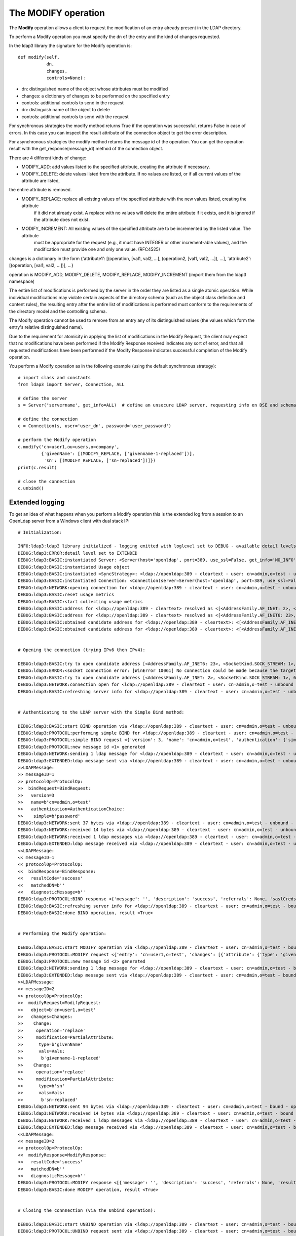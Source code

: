####################
The MODIFY operation
####################

The **Modify** operation allows a client to request the modification of an entry already present in the LDAP directory.

To perform a Modify operation you must specify the dn of the entry and the kind of changes requested.

In the ldap3 library the signature for the Modify operation is::

    def modify(self,
               dn,
               changes,
               controls=None):


* dn: distinguished name of the object whose attributes must be modified

* changes: a dictionary of changes to be performed on the specified entry

* controls: additional controls to send in the request

* dn: distinguish name of the object to delete

* controls: additional controls to send with the request

For synchronous strategies the modify method returns True if the operation was successful, returns False in case of errors.
In this case you can inspect the result attribute of the connection object to get the error description.

For asynchronous strategies the modify method returns the message id of the operation. You can get the operation result with
the get_response(message_id) method of the connection object.

There are 4 different kinds of change:

* MODIFY_ADD: add values listed to the specified attribute, creating the attribute if necessary.

* MODIFY_DELETE: delete values listed from the attribute. If no values are listed, or if all current values of the attribute are listed,
the entire attribute is removed.

* MODIFY_REPLACE: replace all existing values of the specified attribute with the new values listed, creating the attribute
           if it did not already exist.  A replace with no values will delete the entire attribute if it exists, and it
           is ignored if the attribute does not exist.

* MODIFY_INCREMENT: All existing values of the specified attribute are to be incremented by the listed value. The attribute
             must be appropriate for the request (e.g., it must have INTEGER or other increment-able values), and the
             modification must provide one and only one value. (RFC4525)

changes is a dictionary in the form {'attribute1': [(operation, [val1, val2, ...], (operation2, [val1, val2, ...]), ...], 'attribute2': [(operation, [val1, val2, ...])], ...}

operation is MODIFY_ADD, MODIFY_DELETE, MODIFY_REPLACE, MODIFY_INCREMENT (import them from the ldap3 namespace)

The entire list of modifications is performed by the server in the order they are listed as a single atomic operation.
While individual modifications may violate certain aspects of the directory schema (such as the object class definition
and content rules), the resulting entry after the entire list of modifications is performed must conform to the requirements
of the directory model and the controlling schema.

The Modify operation cannot be used to remove from an entry any of its distinguished values (the values which form the
entry's relative distinguished name).

Due to the requirement for atomicity in applying the list of modifications in the Modify Request, the client may expect
that no modifications have been performed if the Modify Response received indicates any sort of error, and that all
requested modifications have been performed if the Modify Response indicates successful completion of the Modify operation.

You perform a Modify operation as in the following example (using the default synchronous strategy)::

    # import class and constants
    from ldap3 import Server, Connection, ALL

    # define the server
    s = Server('servername', get_info=ALL)  # define an unsecure LDAP server, requesting info on DSE and schema

    # define the connection
    c = Connection(s, user='user_dn', password='user_password')

    # perform the Modify operation
    c.modify('cn=user1,ou=users,o=company',
             {'givenName': [(MODIFY_REPLACE, ['givenname-1-replaced'])],
              'sn': [(MODIFY_REPLACE, ['sn-replaced'])]})
    print(c.result)

    # close the connection
    c.unbind()

Extended logging
----------------

To get an idea of what happens when you perform a Modify operation this is the extended log from a session to an OpenLdap
server from a Windows client with dual stack IP::

    # Initialization:

    INFO:ldap3:ldap3 library initialized - logging emitted with loglevel set to DEBUG - available detail levels are: OFF, ERROR, BASIC, PROTOCOL, NETWORK, EXTENDED
    DEBUG:ldap3:ERROR:detail level set to EXTENDED
    DEBUG:ldap3:BASIC:instantiated Server: <Server(host='openldap', port=389, use_ssl=False, get_info='NO_INFO')>
    DEBUG:ldap3:BASIC:instantiated Usage object
    DEBUG:ldap3:BASIC:instantiated <SyncStrategy>: <ldap://openldap:389 - cleartext - user: cn=admin,o=test - unbound - closed - <no socket> - tls not started - not listening - No strategy - async - real DSA - not pooled - cannot stream output>
    DEBUG:ldap3:BASIC:instantiated Connection: <Connection(server=Server(host='openldap', port=389, use_ssl=False, get_info='NO_INFO'), user='cn=admin,o=test', password='password', auto_bind='NONE', version=3, authentication='SIMPLE', client_strategy='SYNC', auto_referrals=True, check_names=True, collect_usage=True, read_only=False, lazy=False, raise_exceptions=False)>
    DEBUG:ldap3:NETWORK:opening connection for <ldap://openldap:389 - cleartext - user: cn=admin,o=test - unbound - closed - <no socket> - tls not started - not listening - SyncStrategy>
    DEBUG:ldap3:BASIC:reset usage metrics
    DEBUG:ldap3:BASIC:start collecting usage metrics
    DEBUG:ldap3:BASIC:address for <ldap://openldap:389 - cleartext> resolved as <[<AddressFamily.AF_INET: 2>, <SocketKind.SOCK_STREAM: 1>, 6, '', ('192.168.137.104', 389)]>
    DEBUG:ldap3:BASIC:address for <ldap://openldap:389 - cleartext> resolved as <[<AddressFamily.AF_INET6: 23>, <SocketKind.SOCK_STREAM: 1>, 6, '', ('fe80::215:5dff:fe8f:2f0d%20', 389, 0, 20)]>
    DEBUG:ldap3:BASIC:obtained candidate address for <ldap://openldap:389 - cleartext>: <[<AddressFamily.AF_INET6: 23>, <SocketKind.SOCK_STREAM: 1>, 6, '', ('fe80::215:5dff:fe8f:2f0d%20', 389, 0, 20)]> with mode IP_V6_PREFERRED
    DEBUG:ldap3:BASIC:obtained candidate address for <ldap://openldap:389 - cleartext>: <[<AddressFamily.AF_INET: 2>, <SocketKind.SOCK_STREAM: 1>, 6, '', ('192.168.137.104', 389)]> with mode IP_V6_PREFERRED


    # Opening the connection (trying IPv6 then IPv4):

    DEBUG:ldap3:BASIC:try to open candidate address [<AddressFamily.AF_INET6: 23>, <SocketKind.SOCK_STREAM: 1>, 6, '', ('fe80::215:5dff:fe8f:2f0d%20', 389, 0, 20)]
    DEBUG:ldap3:ERROR:<socket connection error: [WinError 10061] No connection could be made because the target machine actively refused it.> for <ldap://openldap:389 - cleartext - user: cn=admin,o=test - unbound - closed - <local: [::]:50396 - remote: [None]:None> - tls not started - not listening - SyncStrategy>
    DEBUG:ldap3:BASIC:try to open candidate address [<AddressFamily.AF_INET: 2>, <SocketKind.SOCK_STREAM: 1>, 6, '', ('192.168.137.104', 389)]
    DEBUG:ldap3:NETWORK:connection open for <ldap://openldap:389 - cleartext - user: cn=admin,o=test - unbound - open - <local: 192.168.137.1:52751 - remote: 192.168.137.104:389> - tls not started - listening - SyncStrategy>
    DEBUG:ldap3:BASIC:refreshing server info for <ldap://openldap:389 - cleartext - user: cn=admin,o=test - unbound - open - <local: 192.168.137.1:52751 - remote: 192.168.137.104:389> - tls not started - listening - SyncStrategy>


    # Authenticating to the LDAP server with the Simple Bind method:

    DEBUG:ldap3:BASIC:start BIND operation via <ldap://openldap:389 - cleartext - user: cn=admin,o=test - unbound - open - <local: 192.168.137.1:52751 - remote: 192.168.137.104:389> - tls not started - listening - SyncStrategy>
    DEBUG:ldap3:PROTOCOL:performing simple BIND for <ldap://openldap:389 - cleartext - user: cn=admin,o=test - unbound - open - <local: 192.168.137.1:52751 - remote: 192.168.137.104:389> - tls not started - listening - SyncStrategy>
    DEBUG:ldap3:PROTOCOL:simple BIND request <{'version': 3, 'name': 'cn=admin,o=test', 'authentication': {'simple': 'password', 'sasl': None}}> sent via <ldap://openldap:389 - cleartext - user: cn=admin,o=test - unbound - open - <local: 192.168.137.1:52751 - remote: 192.168.137.104:389> - tls not started - listening - SyncStrategy>
    DEBUG:ldap3:PROTOCOL:new message id <1> generated
    DEBUG:ldap3:NETWORK:sending 1 ldap message for <ldap://openldap:389 - cleartext - user: cn=admin,o=test - unbound - open - <local: 192.168.137.1:52751 - remote: 192.168.137.104:389> - tls not started - listening - SyncStrategy>
    DEBUG:ldap3:EXTENDED:ldap message sent via <ldap://openldap:389 - cleartext - user: cn=admin,o=test - unbound - open - <local: 192.168.137.1:52751 - remote: 192.168.137.104:389> - tls not started - listening - SyncStrategy>:
    >>LDAPMessage:
    >> messageID=1
    >> protocolOp=ProtocolOp:
    >>  bindRequest=BindRequest:
    >>   version=3
    >>   name=b'cn=admin,o=test'
    >>   authentication=AuthenticationChoice:
    >>    simple=b'password'
    DEBUG:ldap3:NETWORK:sent 37 bytes via <ldap://openldap:389 - cleartext - user: cn=admin,o=test - unbound - open - <local: 192.168.137.1:52751 - remote: 192.168.137.104:389> - tls not started - listening - SyncStrategy>
    DEBUG:ldap3:NETWORK:received 14 bytes via <ldap://openldap:389 - cleartext - user: cn=admin,o=test - unbound - open - <local: 192.168.137.1:52751 - remote: 192.168.137.104:389> - tls not started - listening - SyncStrategy>
    DEBUG:ldap3:NETWORK:received 1 ldap messages via <ldap://openldap:389 - cleartext - user: cn=admin,o=test - unbound - open - <local: 192.168.137.1:52751 - remote: 192.168.137.104:389> - tls not started - listening - SyncStrategy>
    DEBUG:ldap3:EXTENDED:ldap message received via <ldap://openldap:389 - cleartext - user: cn=admin,o=test - unbound - open - <local: 192.168.137.1:52751 - remote: 192.168.137.104:389> - tls not started - listening - SyncStrategy>:
    <<LDAPMessage:
    << messageID=1
    << protocolOp=ProtocolOp:
    <<  bindResponse=BindResponse:
    <<   resultCode='success'
    <<   matchedDN=b''
    <<   diagnosticMessage=b''
    DEBUG:ldap3:PROTOCOL:BIND response <{'message': '', 'description': 'success', 'referrals': None, 'saslCreds': None, 'result': 0, 'dn': '', 'type': 'bindResponse'}> received via <ldap://openldap:389 - cleartext - user: cn=admin,o=test - unbound - open - <local: 192.168.137.1:52751 - remote: 192.168.137.104:389> - tls not started - listening - SyncStrategy>
    DEBUG:ldap3:BASIC:refreshing server info for <ldap://openldap:389 - cleartext - user: cn=admin,o=test - bound - open - <local: 192.168.137.1:52751 - remote: 192.168.137.104:389> - tls not started - listening - SyncStrategy>
    DEBUG:ldap3:BASIC:done BIND operation, result <True>


    # Performing the Modify operation:

    DEBUG:ldap3:BASIC:start MODIFY operation via <ldap://openldap:389 - cleartext - user: cn=admin,o=test - bound - open - <local: 192.168.137.1:52751 - remote: 192.168.137.104:389> - tls not started - listening - SyncStrategy>
    DEBUG:ldap3:PROTOCOL:MODIFY request <{'entry': 'cn=user1,o=test', 'changes': [{'attribute': {'type': 'givenName', 'value': ['givenname-1-replaced']}, 'operation': 2}, {'attribute': {'type': 'sn', 'value': ['sn-replaced']}, 'operation': 2}]}> sent via <ldap://openldap:389 - cleartext - user: cn=admin,o=test - bound - open - <local: 192.168.137.1:52751 - remote: 192.168.137.104:389> - tls not started - listening - SyncStrategy>
    DEBUG:ldap3:PROTOCOL:new message id <2> generated
    DEBUG:ldap3:NETWORK:sending 1 ldap message for <ldap://openldap:389 - cleartext - user: cn=admin,o=test - bound - open - <local: 192.168.137.1:52751 - remote: 192.168.137.104:389> - tls not started - listening - SyncStrategy>
    DEBUG:ldap3:EXTENDED:ldap message sent via <ldap://openldap:389 - cleartext - user: cn=admin,o=test - bound - open - <local: 192.168.137.1:52751 - remote: 192.168.137.104:389> - tls not started - listening - SyncStrategy>:
    >>LDAPMessage:
    >> messageID=2
    >> protocolOp=ProtocolOp:
    >>  modifyRequest=ModifyRequest:
    >>   object=b'cn=user1,o=test'
    >>   changes=Changes:
    >>    Change:
    >>     operation='replace'
    >>     modification=PartialAttribute:
    >>      type=b'givenName'
    >>      vals=Vals:
    >>       b'givenname-1-replaced'
    >>    Change:
    >>     operation='replace'
    >>     modification=PartialAttribute:
    >>      type=b'sn'
    >>      vals=Vals:
    >>       b'sn-replaced'
    DEBUG:ldap3:NETWORK:sent 94 bytes via <ldap://openldap:389 - cleartext - user: cn=admin,o=test - bound - open - <local: 192.168.137.1:52751 - remote: 192.168.137.104:389> - tls not started - listening - SyncStrategy>
    DEBUG:ldap3:NETWORK:received 14 bytes via <ldap://openldap:389 - cleartext - user: cn=admin,o=test - bound - open - <local: 192.168.137.1:52751 - remote: 192.168.137.104:389> - tls not started - listening - SyncStrategy>
    DEBUG:ldap3:NETWORK:received 1 ldap messages via <ldap://openldap:389 - cleartext - user: cn=admin,o=test - bound - open - <local: 192.168.137.1:52751 - remote: 192.168.137.104:389> - tls not started - listening - SyncStrategy>
    DEBUG:ldap3:EXTENDED:ldap message received via <ldap://openldap:389 - cleartext - user: cn=admin,o=test - bound - open - <local: 192.168.137.1:52751 - remote: 192.168.137.104:389> - tls not started - listening - SyncStrategy>:
    <<LDAPMessage:
    << messageID=2
    << protocolOp=ProtocolOp:
    <<  modifyResponse=ModifyResponse:
    <<   resultCode='success'
    <<   matchedDN=b''
    <<   diagnosticMessage=b''
    DEBUG:ldap3:PROTOCOL:MODIFY response <[{'message': '', 'description': 'success', 'referrals': None, 'result': 0, 'dn': '', 'type': 'modifyResponse'}]> received via <ldap://openldap:389 - cleartext - user: cn=admin,o=test - bound - open - <local: 192.168.137.1:52751 - remote: 192.168.137.104:389> - tls not started - listening - SyncStrategy>
    DEBUG:ldap3:BASIC:done MODIFY operation, result <True>


    # Closing the connnection (via the Unbind operation):

    DEBUG:ldap3:BASIC:start UNBIND operation via <ldap://openldap:389 - cleartext - user: cn=admin,o=test - bound - open - <local: 192.168.137.1:52751 - remote: 192.168.137.104:389> - tls not started - listening - SyncStrategy>
    DEBUG:ldap3:PROTOCOL:UNBIND request sent via <ldap://openldap:389 - cleartext - user: cn=admin,o=test - bound - open - <local: 192.168.137.1:52751 - remote: 192.168.137.104:389> - tls not started - listening - SyncStrategy>
    DEBUG:ldap3:PROTOCOL:new message id <3> generated
    DEBUG:ldap3:NETWORK:sending 1 ldap message for <ldap://openldap:389 - cleartext - user: cn=admin,o=test - bound - open - <local: 192.168.137.1:52751 - remote: 192.168.137.104:389> - tls not started - listening - SyncStrategy>
    DEBUG:ldap3:EXTENDED:ldap message sent via <ldap://openldap:389 - cleartext - user: cn=admin,o=test - bound - open - <local: 192.168.137.1:52751 - remote: 192.168.137.104:389> - tls not started - listening - SyncStrategy>:
    >>LDAPMessage:
    >> messageID=3
    >> protocolOp=ProtocolOp:
    >>  unbindRequest=b''
    DEBUG:ldap3:NETWORK:sent 7 bytes via <ldap://openldap:389 - cleartext - user: cn=admin,o=test - bound - open - <local: 192.168.137.1:52751 - remote: 192.168.137.104:389> - tls not started - listening - SyncStrategy>
    DEBUG:ldap3:NETWORK:closing connection for <ldap://openldap:389 - cleartext - user: cn=admin,o=test - bound - open - <local: 192.168.137.1:52751 - remote: 192.168.137.104:389> - tls not started - listening - SyncStrategy>
    DEBUG:ldap3:NETWORK:connection closed for <ldap://openldap:389 - cleartext - user: cn=admin,o=test - bound - closed - <no socket> - tls not started - not listening - SyncStrategy>
    DEBUG:ldap3:BASIC:stop collecting usage metrics
    DEBUG:ldap3:BASIC:done UNBIND operation, result <True>


These are the usage metrics of this session::

    Connection Usage:
      Time: [elapsed:        0:00:01.243813]
        Initial start time:  2015-06-10T18:23:50.618075
        Open socket time:    2015-06-10T18:23:50.618075
        Close socket time:   2015-06-10T18:23:51.861888
      Server:
        Servers from pool:   0
        Sockets open:        1
        Sockets closed:      1
        Sockets wrapped:     0
      Bytes:                 166
        Transmitted:         138
        Received:            28
      Messages:              5
        Transmitted:         3
        Received:            2
      Operations:            3
        Abandon:             0
        Bind:                1
        Add:                 0
        Compare:             0
        Delete:              0
        Extended:            0
        Modify:              1
        ModifyDn:            0
        Search:              0
        Unbind:              1
      Referrals:
        Received:            0
        Followed:            0
      Restartable tries:     0
        Failed restarts:     0
        Successful restarts: 0

